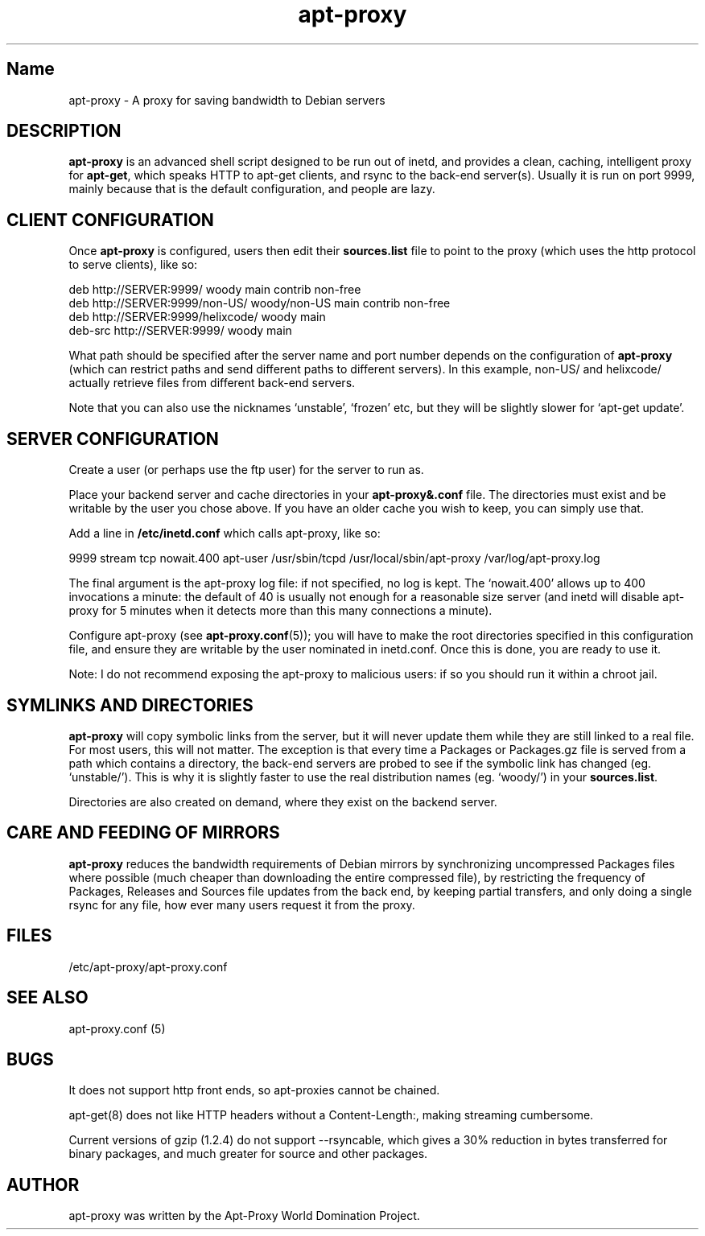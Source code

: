 .\" Man page copied from apt.conf man page.
.TH "apt-proxy" "8" "26 Sep 2000" "apt-proxy.conf" "" 
.SH "Name" 
apt-proxy \- A proxy for saving bandwidth to Debian servers
.PP 
.SH "DESCRIPTION" 
\fBapt-proxy\fP is an advanced shell script designed to be run out of
inetd, and provides a clean, caching, intelligent proxy for
\fBapt-get\fP, which speaks HTTP to apt-get clients, and rsync to the
back-end server(s)\&.  Usually it is run on port 9999, mainly because
that is the default configuration, and people are lazy\&.
.PP
.SH "CLIENT CONFIGURATION"
Once \fBapt-proxy\fP is configured, users then edit their
\fBsources\&.list\fP file to point to the proxy (which uses the http
protocol to serve clients), like so:

.nf 

deb http://SERVER:9999/ woody main contrib non-free
deb http://SERVER:9999/non-US/ woody/non-US main contrib non-free
deb http://SERVER:9999/helixcode/ woody main
deb-src http://SERVER:9999/ woody main

.fi

What path should be specified after the server name and port number
depends on the configuration of \fBapt-proxy\fP (which can restrict
paths and send different paths to different servers)\&.  In this
example, non-US/ and helixcode/ actually retrieve files from different
back-end servers\&.

Note that you can also use the nicknames `unstable', `frozen' etc, but
they will be slightly slower for `apt-get update'.
.PP
.SH "SERVER CONFIGURATION"
Create a user (or perhaps use the ftp user) for the server to run as.

Place your backend server and cache directories in your
\fBapt-proxy&.conf\fP file.  The directories must exist and be
writable by the user you chose above. If you have an older cache you
wish to keep, you can simply use that.

Add a line in \fB/etc/inetd.conf\fP which calls apt-proxy, like so:

.nf 

9999           stream  tcp     nowait.400      apt-user    /usr/sbin/tcpd  /usr/local/sbin/apt-proxy /var/log/apt-proxy.log

.fi

The final argument is the apt-proxy log file: if not specified, no log
is kept.  The `nowait.400' allows up to 400 invocations a minute: the
default of 40 is usually not enough for a reasonable size server (and
inetd will disable apt-proxy for 5 minutes when it detects more than
this many connections a minute).

Configure apt-proxy (see \fBapt-proxy\&.conf\fP(5)); you will have to
make the root directories specified in this configuration file, and
ensure they are writable by the user nominated in inetd.conf.  Once
this is done, you are ready to use it.

Note: I do not recommend exposing the apt-proxy to malicious users: if
so you should run it within a chroot jail.

.PP
.SH "SYMLINKS AND DIRECTORIES"

\fBapt-proxy\fP will copy symbolic links from the server, but it will
never update them while they are still linked to a real file.  For
most users, this will not matter.  The exception is that every time a
Packages or Packages.gz file is served from a path which contains a
directory, the back-end servers are probed to see if the symbolic link
has changed (eg. `unstable/').  This is why it is slightly faster to
use the real distribution names (eg. `woody/') in your
\fBsources.list\fP.

Directories are also created on demand, where they exist on the
backend server.

.PP
.SH "CARE AND FEEDING OF MIRRORS"

\fBapt-proxy\fP reduces the bandwidth requirements of Debian mirrors
by synchronizing uncompressed Packages files where possible (much
cheaper than downloading the entire compressed file), by restricting
the frequency of Packages, Releases and Sources file updates from the
back end, by keeping partial transfers, and only doing a single rsync
for any file, how ever many users request it from the proxy.

.PP 
.SH "FILES" 
/etc/apt-proxy/apt-proxy\&.conf

.PP 
.SH "SEE ALSO" 
apt-proxy.conf (5)
.PP 
.SH "BUGS" 
It does not support http front ends, so apt-proxies cannot be chained.

apt-get(8) does not like HTTP headers without a Content-Length:,
making streaming cumbersome.

Current versions of gzip (1.2.4) do not support --rsyncable, which
gives a 30% reduction in bytes transferred for binary packages, and
much greater for source and other packages.

.PP 
.SH "AUTHOR" 
apt-proxy was written by the Apt-Proxy World Domination Project.

